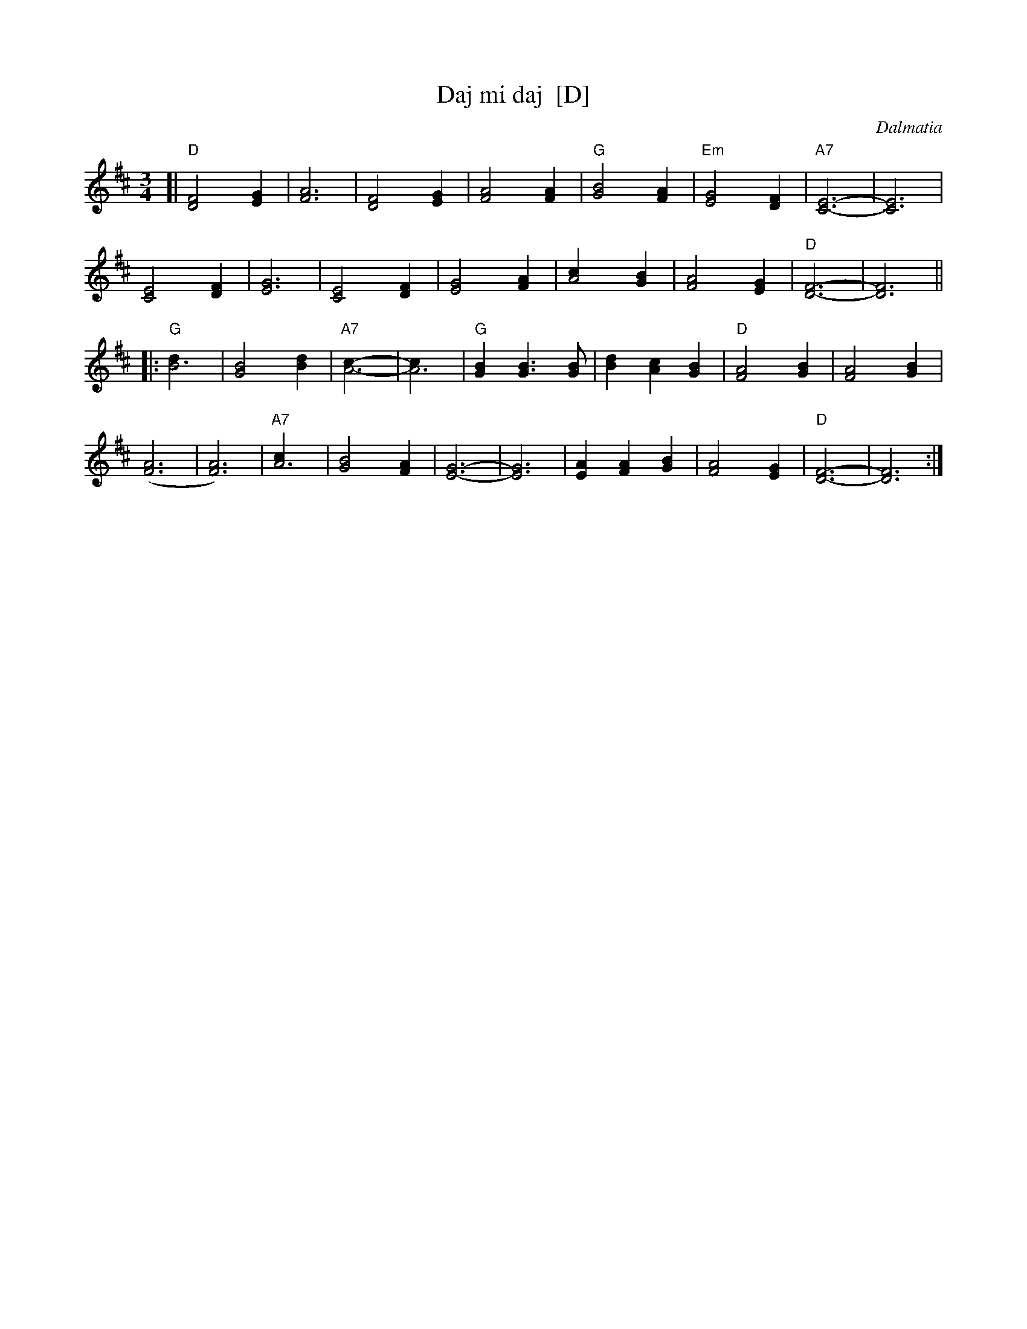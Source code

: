 X: 1
T: Daj mi daj  [D]
C: Dalmatia
R: waltz
Z: 1997 John Chambers <jc:trillian.mit.edu>
M: 3/4
L: 1/4
K: D
[|\
"D"[D2F2] [EG] | [F3A3] | [D2F2] [EG] | [F2A2] [FA] |\
"G"[G2B2] [FA] | "Em"[E2G2] [DF] | "A7"[C3E3]- | [C3E3] |
[C2E2] [DF] | [E3G3] | [C2E2] [DF] | [E2G2] [FA] |\
[A2c] [GB] | [F2A2] [EG] | "D"[D3F3]- | [D3F3] ||
|:\
"G"[B3d] | [G2B2] [Bd] | "A7"[A3c]- | [A3c] |\
"G"[GB] [GB]> [GB] | [Bd] [Ac] [GB] | "D"[F2A2] [GB] | [F2A2] [GB] |
([F3A3] | [F3A3]) | "A7"[A3c] | [G2B2] [FA] |\
[E3G3]- | [E3G3] | [EA] [FA] [GB] | [F2A2] [EG] |\
"D"[D3F3]- | [D3F3] :|
